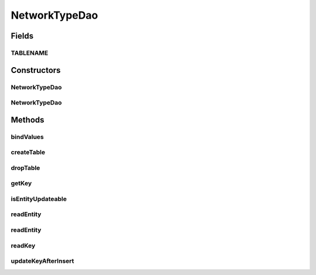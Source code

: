 .. java:import:: android.database Cursor

.. java:import:: android.database.sqlite SQLiteDatabase

.. java:import:: android.database.sqlite SQLiteStatement

.. java:import:: de.greenrobot.dao AbstractDao

.. java:import:: de.greenrobot.dao Property

.. java:import:: de.greenrobot.dao.internal DaoConfig

NetworkTypeDao
==============

.. java:package:: com.nekoscape.android.ntc.dao
   :noindex:

.. java:type:: public class NetworkTypeDao extends AbstractDao<NetworkType, Long>

   DAO for table NetworkTypeTable.

Fields
------
TABLENAME
^^^^^^^^^

.. java:field:: public static final String TABLENAME
   :outertype: NetworkTypeDao

Constructors
------------
NetworkTypeDao
^^^^^^^^^^^^^^

.. java:constructor:: public NetworkTypeDao(DaoConfig config)
   :outertype: NetworkTypeDao

NetworkTypeDao
^^^^^^^^^^^^^^

.. java:constructor:: public NetworkTypeDao(DaoConfig config, DaoSession daoSession)
   :outertype: NetworkTypeDao

Methods
-------
bindValues
^^^^^^^^^^

.. java:method:: @Override protected void bindValues(SQLiteStatement stmt, NetworkType entity)
   :outertype: NetworkTypeDao

createTable
^^^^^^^^^^^

.. java:method:: public static void createTable(SQLiteDatabase db, boolean ifNotExists)
   :outertype: NetworkTypeDao

   Creates the underlying database table.

dropTable
^^^^^^^^^

.. java:method:: public static void dropTable(SQLiteDatabase db, boolean ifExists)
   :outertype: NetworkTypeDao

   Drops the underlying database table.

getKey
^^^^^^

.. java:method:: @Override public Long getKey(NetworkType entity)
   :outertype: NetworkTypeDao

isEntityUpdateable
^^^^^^^^^^^^^^^^^^

.. java:method:: @Override protected boolean isEntityUpdateable()
   :outertype: NetworkTypeDao

readEntity
^^^^^^^^^^

.. java:method:: @Override public NetworkType readEntity(Cursor cursor, int offset)
   :outertype: NetworkTypeDao

readEntity
^^^^^^^^^^

.. java:method:: @Override public void readEntity(Cursor cursor, NetworkType entity, int offset)
   :outertype: NetworkTypeDao

readKey
^^^^^^^

.. java:method:: @Override public Long readKey(Cursor cursor, int offset)
   :outertype: NetworkTypeDao

updateKeyAfterInsert
^^^^^^^^^^^^^^^^^^^^

.. java:method:: @Override protected Long updateKeyAfterInsert(NetworkType entity, long rowId)
   :outertype: NetworkTypeDao

